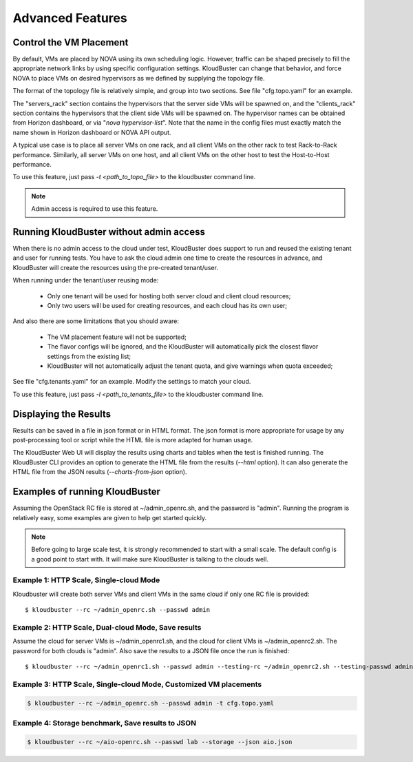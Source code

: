 =================
Advanced Features
=================

Control the VM Placement
------------------------

By default, VMs are placed by NOVA using its own scheduling logic. However,
traffic can be shaped precisely to fill the appropriate network links by using
specific configuration settings. KloudBuster can change that behavior, and
force NOVA to place VMs on desired hypervisors as we defined by supplying
the topology file.

The format of the topology file is relatively simple, and group into two
sections. See file "cfg.topo.yaml" for an example.

The "servers_rack" section contains the hypervisors that the server side VMs
will be spawned on, and the "clients_rack" section contains the hypervisors
that the client side VMs will be spawned on. The hypervisor names can be
obtained from Horizon dashboard, or via "*nova hypervisor-list*". Note that
the name in the config files must exactly match the name shown in Horizon
dashboard or NOVA API output.

A typical use case is to place all server VMs on one rack, and all client VMs
on the other rack to test Rack-to-Rack performance. Similarly, all server VMs
on one host, and all client VMs on the other host to test the Host-to-Host
performance.

To use this feature, just pass *-t <path_to_topo_file>* to the kloudbuster
command line.

.. note:: Admin access is required to use this feature.


Running KloudBuster without admin access
----------------------------------------

When there is no admin access to the cloud under test, KloudBuster does
support to run and reused the existing tenant and user for running tests.
You have to ask the cloud admin one time to create the resources in advance,
and KloudBuster will create the resources using the pre-created tenant/user.

When running under the tenant/user reusing mode:

    * Only one tenant will be used for hosting both server cloud and client
      cloud resources;
    * Only two users will be used for creating resources, and each cloud has
      its own user;

And also there are some limitations that you should aware:

    * The VM placement feature will not be supported;
    * The flavor configs will be ignored, and the KloudBuster will
      automatically pick the closest flavor settings from the existing list;
    * KloudBuster will not automatically adjust the tenant quota, and give
      warnings when quota exceeded;

See file "cfg.tenants.yaml" for an example. Modify the settings to match your
cloud.

To use this feature, just pass *-l <path_to_tenants_file>* to the kloudbuster
command line.


Displaying the Results
----------------------

Results can be saved in a file in json format or in HTML format. The json format
is more appropriate for usage by any post-processing tool or script while the
HTML file is more adapted for human usage.

The KloudBuster Web UI will display the results using charts and tables when the
test is finished running.  The KloudBuster CLI provides an option to generate
the HTML file from the results (*--html* option).  It can also generate the HTML
file from the JSON results (*--charts-from-json* option).


Examples of running KloudBuster
-------------------------------

Assuming the OpenStack RC file is stored at ~/admin_openrc.sh, and the
password is "admin". Running the program is relatively easy, some examples
are given to help get started quickly.

.. note::

    Before going to large scale test, it is strongly recommended to start with
    a small scale. The default config is a good point to start with. It will
    make sure KloudBuster is talking to the clouds well.


Example 1: HTTP Scale, Single-cloud Mode
""""""""""""""""""""""""""""""""""""""""

Kloudbuster will create both server VMs and client VMs in the same cloud if
only one RC file is provided::

    $ kloudbuster --rc ~/admin_openrc.sh --passwd admin


Example 2: HTTP Scale, Dual-cloud Mode, Save results
""""""""""""""""""""""""""""""""""""""""""""""""""""

Assume the cloud for server VMs is ~/admin_openrc1.sh, and the cloud for
client VMs is ~/admin_openrc2.sh. The password for both clouds is "admin".
Also save the results to a JSON file once the run is finished::

    $ kloudbuster --rc ~/admin_openrc1.sh --passwd admin --testing-rc ~/admin_openrc2.sh --testing-passwd admin --json result.json


Example 3: HTTP Scale, Single-cloud Mode, Customized VM placements
""""""""""""""""""""""""""""""""""""""""""""""""""""""""""""""""""

.. code::

    $ kloudbuster --rc ~/admin_openrc.sh --passwd admin -t cfg.topo.yaml


Example 4: Storage benchmark, Save results to JSON
""""""""""""""""""""""""""""""""""""""""""""""""""

.. code::

    $ kloudbuster --rc ~/aio-openrc.sh --passwd lab --storage --json aio.json



